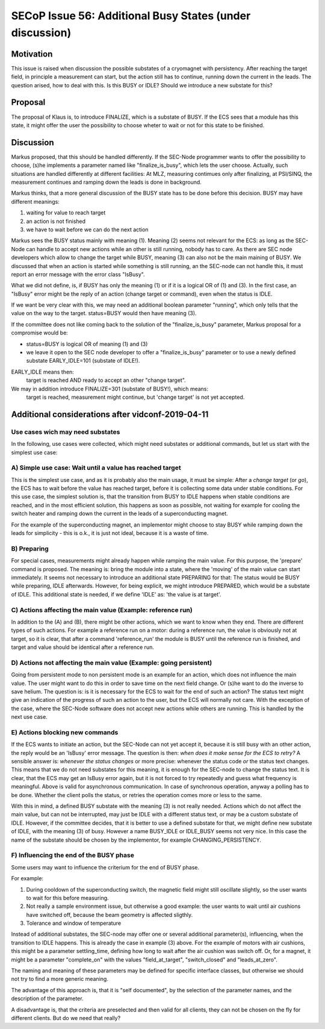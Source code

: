 SECoP Issue 56: Additional Busy States (under discussion)
=========================================================

Motivation
----------

This issue is raised when discussion the possible substates of a cryomagnet with persistency.
After reaching the target field, in principle a measurement can start, but the action
still has to continue, running down the current in the leads. The question arised, how
to deal with this. Is this BUSY or IDLE? Should we introduce a new substate for this?

Proposal
--------

The proposal of Klaus is, to introduce FINALIZE, which is a substate of BUSY.
If the ECS sees that a module has this state, it might offer the user the
possibility to choose wheter to wait or not for this state to be finished.


Discussion
----------

Markus proposed, that this should be handled differently. If the SEC-Node
programmer wants to offer the possibility to choose, (s)he implements a
parameter named like "finalize_is_busy", which lets the user choose.
Actually, such situations are handled differently at different facilities:
At MLZ, measuring contimues only after finalizing, at PSI/SINQ, the
measurement continues and ramping down the leads is done in background.

Markus thinks, that a more general discussion of the BUSY state has to be
done before this decision. BUSY may have different meanings:

1) waiting for value to reach target
2) an action is not finished
3) we have to wait before we can do the next action

Markus sees the BUSY status mainly with meaning (1). Meaning (2) seems not relevant
for the ECS: as long as the SEC-Node can handle to accept new actions while
an other is still running, nobody has to care. As there are SEC node developers
which allow to change the target while BUSY, meaning (3) can also not be the
main maining of BUSY. We discussed that when an action is started while
something is still running, an the SEC-node can not handle this, it must
report an error message with the error class "IsBusy".

What we did not define, is, if BUSY has only the meaning (1) or if it is a logical
OR of (1) and (3). In the first case, an "IsBusy" error might be the reply of
an action (change target or command), even when the status is IDLE.

If we want be very clear with this, we may need an additional boolean parameter "running",
which only tells that the value on the way to the target. status=BUSY would then have
meaning (3).

If the committee does not like coming back to the solution of the "finalize_is_busy"
parameter, Markus proposal for a compromise would be:

- status=BUSY is logical OR of meaning (1) and (3)
- we leave it open to the SEC node developer to offer a "finalize_is_busy" parameter or
  to use a newly defined substate EARLY_IDLE=101 (substate of IDLE!).

EARLY_IDLE means then:
    target is reached AND ready to accept an other "change target".

We may in addition introduce FINALIZE=301 (substate of BUSY!), which means:
    target is reached, measurement might continue, but 'change target' is not yet accepted.


Additional considerations after vidconf-2019-04-11
--------------------------------------------------

Use cases wich may need substates
+++++++++++++++++++++++++++++++++

In the following, use cases were collected, which might need substates or additional
commands, but let us start with the simplest use case:

A) Simple use case: Wait until a value has reached target
+++++++++++++++++++++++++++++++++++++++++++++++++++++++++

This is the simplest use case, and as it is probably also the main usage, it must be
simple: After a *change target* (or *go*), the ECS has to wait before the value has
reached target, before it is collecting some data under stable conditions.
For this use case, the simplest solution is, that the transition from
BUSY to IDLE happens when stable conditions are reached, and in the most efficient
solution, this happens as soon as possible, not waiting for example for cooling the
switch heater and ramping down the current in the leads of a superconducting magnet.

For the example of the superconducting magnet, an implementor might choose to
stay BUSY while ramping down the leads for simplicity - this is o.k., it is just
not ideal, because it is a waste of time.

B) Preparing
++++++++++++

For special cases, measurements might already happen while ramping the main value.
For this purpose, the 'prepare' command is proposed. The meaning is: bring the module
into a state, where the 'moving' of the main value can start immediately.
It seems not necessary to introduce an additional state PREPARING for that:
The status would be BUSY while preparing, IDLE afterwards. However, for being
explicit, we might introduce PREPARED, which would be a substate of IDLE.
This additional state is needed, if we define 'IDLE' as: 'the value is at target'.

C) Actions affecting the main value (Example: reference run)
++++++++++++++++++++++++++++++++++++++++++++++++++++++++++++

In addition to the (A) and (B), there might be other actions, which we want to know
when they end. There are different types of such actions. For example a reference
run on a motor: during a reference run, the value is obviously not at target, so
it is clear, that after a command 'reference_run' the module is BUSY until the
reference run is finished, and target and value should be identical after a reference
run.

D) Actions not affecting the main value (Example: going persistent)
+++++++++++++++++++++++++++++++++++++++++++++++++++++++++++++++++++

Going from persistent mode to non persistent mode is an example for an action, which
does not influence the main value. The user might want to do this in order to
save time on the next field change. Or (s)he want to do the inverse to save helium.
The question is: is it is necessary for the ECS to wait for the end of such an action?
The status text might give an indication of the progress of such an action to the user,
but the ECS will normally not care. With the exception of the case, where the SEC-Node
software does not accept new actions while others are running. This is handled by the
next use case.

E) Actions blocking new commands
++++++++++++++++++++++++++++++++

If the ECS wants to initiate an action, but the SEC-Node can not yet accept it,
because it is still busy with an other action, the reply would be an 'IsBusy'
error message. The question is then: *when does it make sense for
the ECS to retry?* A sensible answer is: *whenever the status changes* or more
precise: whenever the status code *or* the status text changes. This means that we
do not need substates for this meaning, it is enough for the SEC-node to change the
status text. It is clear, that the ECS may get an IsBusy error again, but it is not
forced to try repeatedly and guess what frequency is meaningful.
Above is valid for asynchronous communication. In case of synchronous operation,
anyway a polling has to be done. Whether the client polls the status, or retries
the operation comes more or less to the same.

With this in mind, a defined BUSY substate with the meaning (3) is not really needed.
Actions which do not affect the main value, but can not be interrupted, may just be
IDLE with a different status text, or may be a custom substate of IDLE.
However, if the committee decides, that it is better to use a defined substate for that,
we might define new substate of IDLE, with the meaning (3) of busy.
However a name BUSY_IDLE or IDLE_BUSY seems not very nice. In this case the name of
the substate should be chosen by the implementor, for example CHANGING_PERSISTENCY.

F) Influencing the end of the BUSY phase
++++++++++++++++++++++++++++++++++++++++

Some users may want to influence the criterium for the end of BUSY phase.

For example:

1) During cooldown of the superconducting switch, the magnetic field might
   still oscillate slightly, so the user wants to wait for this before
   measuring.
   
2) Not really a sample environment issue, but otherwise a good example: the user
   wants to wait until air cushions have switched off, because the beam geometry
   is affected sligthly.
   
3) Tolerance and window of temperature

Instead of additional substates, the SEC-node may offer one or several additional parameter(s),
influencing, when the transition to IDLE happens. This is already the case in
example (3) above. For the example of motors with air cushions, this might be a parameter
settling_time, defining how long to wait after the air cushion was switch off. Or, for a
magnet, it might be a parameter "complete_on" with the values "field_at_target",
"switch_closed" and "leads_at_zero".

The naming and meaning of these parameters may be defined for specific interface classes,
but otherwise we should not try to find a more generic meaning.

The advantage of this approach is, that it is "self documented", by the selection of
the parameter names, and the description of the parameter.

A disadvantage is, that the criteria are preselected and then valid for all clients,
they can not be chosen on the fly for different clients. But do we need that really?
